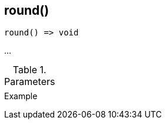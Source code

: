 [[func-round]]
== round()

// TODO: add description

[source,c]
----
round() => void
----

…

.Parameters
[cols="1,3" grid="none", frame="none"]
|===
||
|===

.Return

.Example
[.output]
....
....

